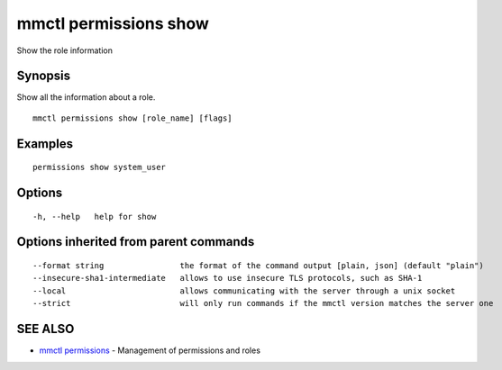 .. _mmctl_permissions_show:

mmctl permissions show
----------------------

Show the role information

Synopsis
~~~~~~~~


Show all the information about a role.

::

  mmctl permissions show [role_name] [flags]

Examples
~~~~~~~~

::

    permissions show system_user

Options
~~~~~~~

::

  -h, --help   help for show

Options inherited from parent commands
~~~~~~~~~~~~~~~~~~~~~~~~~~~~~~~~~~~~~~

::

      --format string                the format of the command output [plain, json] (default "plain")
      --insecure-sha1-intermediate   allows to use insecure TLS protocols, such as SHA-1
      --local                        allows communicating with the server through a unix socket
      --strict                       will only run commands if the mmctl version matches the server one

SEE ALSO
~~~~~~~~

* `mmctl permissions <mmctl_permissions.rst>`_ 	 - Management of permissions and roles

